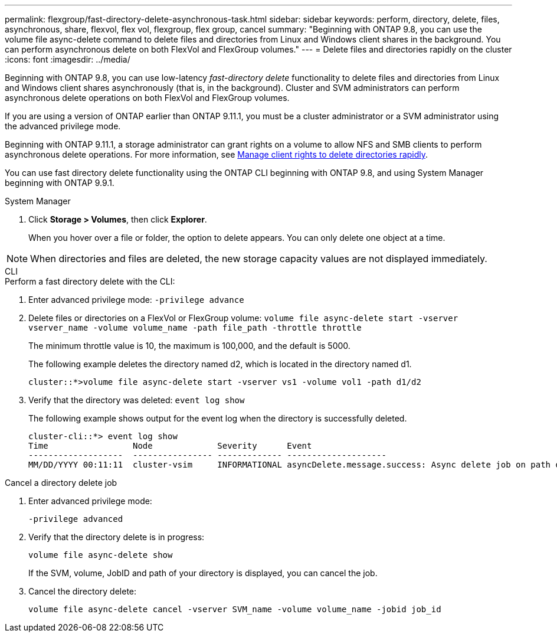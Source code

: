 ---
permalink: flexgroup/fast-directory-delete-asynchronous-task.html
sidebar: sidebar
keywords: perform, directory, delete, files, asynchronous, share, flexvol, flex vol, flexgroup, flex group, cancel 
summary: "Beginning with ONTAP 9.8, you can use the volume file async-delete command to delete files and directories from Linux and Windows client shares in the background. You can perform asynchronous delete on both FlexVol and FlexGroup volumes."
---
= Delete files and directories rapidly on the cluster
:icons: font
:imagesdir: ../media/

[.lead]
Beginning with ONTAP 9.8, you can use low-latency _fast-directory delete_ functionality to delete files and directories from Linux and Windows client shares asynchronously (that is, in the background). Cluster and SVM administrators can perform asynchronous delete operations on both FlexVol and FlexGroup volumes.

If you are using a version of ONTAP earlier than ONTAP 9.11.1, you must be a cluster administrator or a SVM administrator using the advanced privilege mode.

Beginning with ONTAP 9.11.1, a storage administrator can grant rights on a volume to allow NFS and SMB clients to perform asynchronous delete operations. For more information, see xref:manage-client-async-dir-delete-task.adoc[Manage client rights to delete directories rapidly].

You can use fast directory delete functionality using the ONTAP CLI beginning with ONTAP 9.8, and using System Manager beginning with ONTAP 9.9.1.

[role="tabbed-block"]
====

.System Manager
--
. Click *Storage > Volumes*, then click *Explorer*.
+
When you hover over a file or folder, the option to delete appears. You can only delete one object at a time.

NOTE: When directories and files are deleted, the new storage capacity values are not displayed immediately.

--

.CLI
--
.Perform a fast directory delete with the CLI:
. Enter advanced privilege mode: `-privilege advance`
. Delete files or directories on a FlexVol or FlexGroup volume: `volume file async-delete start -vserver vserver_name -volume volume_name -path file_path -throttle throttle`
+
The minimum throttle value is 10, the maximum is 100,000, and the default is 5000.
+
The following example deletes the directory named d2, which is located in the directory named d1.
+
----
cluster::*>volume file async-delete start -vserver vs1 -volume vol1 -path d1/d2
----

. Verify that the directory was deleted: `event log show`
+
The following example shows output for the event log when the directory is successfully deleted.
+
----
cluster-cli::*> event log show
Time                 Node             Severity      Event
-------------------  ---------------- ------------- --------------------
MM/DD/YYYY 00:11:11  cluster-vsim     INFORMATIONAL asyncDelete.message.success: Async delete job on path d1/d2 of volume (MSID: 2162149232) was completed.
----

.Cancel a directory delete job
.  Enter advanced privilege mode:
+
`-privilege advanced`
. Verify that the directory delete is in progress:
+
`volume file async-delete show`
+
If the SVM, volume, JobID and path of your directory is displayed, you can cancel the job.

. Cancel the directory delete:
+
`volume file async-delete cancel -vserver SVM_name -volume volume_name -jobid job_id`
--
====

// 08 DEC 2021, BURT 1430515
// 2022-3-22, IE-494
